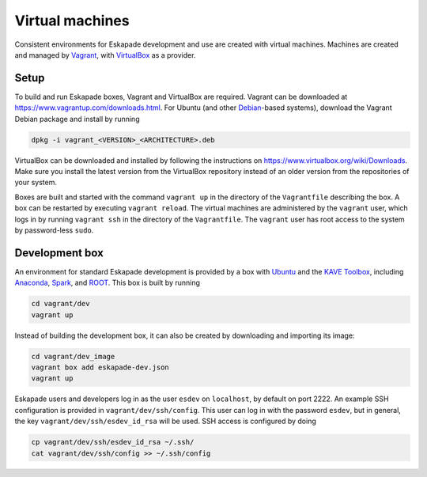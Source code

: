 Virtual machines
================

Consistent environments for Eskapade development and use are created with virtual machines.  Machines are created and
managed by `Vagrant <https://www.vagrantup.com/>`_, with `VirtualBox <https://www.virtualbox.org/>`_ as a provider.

Setup
-----

To build and run Eskapade boxes, Vagrant and VirtualBox are required.  Vagrant can be downloaded at
https://www.vagrantup.com/downloads.html.  For Ubuntu (and other `Debian <https://www.debian.org/>`_-based systems),
download the Vagrant Debian package and install by running

.. code:: bash

  dpkg -i vagrant_<VERSION>_<ARCHITECTURE>.deb

VirtualBox can be downloaded and installed by following the instructions on
https://www.virtualbox.org/wiki/Downloads.
Make sure you install the latest version from the VirtualBox repository instead of an older version from the
repositories of your system.

Boxes are built and started with the command ``vagrant up`` in the directory of the ``Vagrantfile`` describing the box.
A box can be restarted by executing ``vagrant reload``.  The virtual machines are administered by the ``vagrant`` user,
which logs in by running ``vagrant ssh`` in the directory of the ``Vagrantfile``. The ``vagrant`` user has root access
to the system by password-less ``sudo``.

Development box
---------------

An environment for standard Eskapade development is provided by a box with `Ubuntu <https://www.ubuntu.com/>`_ and the
`KAVE Toolbox <https://github.com/KaveIO/AmbariKave/wiki/Detailed-Guides#kavetoolbox>`_, including `Anaconda
<https://www.continuum.io/>`_, `Spark <https://spark.apache.org/>`_, and `ROOT <https://root.cern.ch/>`_.  This box is
built by running

.. code:: bash

  cd vagrant/dev
  vagrant up

Instead of building the development box, it can also be created by downloading and importing its image:

.. code:: bash

  cd vagrant/dev_image
  vagrant box add eskapade-dev.json
  vagrant up

Eskapade users and developers log in as the user ``esdev`` on ``localhost``, by default on port 2222.  An example SSH
configuration is provided in ``vagrant/dev/ssh/config``.  This user can log in with the password ``esdev``, but in
general, the key ``vagrant/dev/ssh/esdev_id_rsa`` will be used.  SSH access is configured by doing

.. code:: bash

  cp vagrant/dev/ssh/esdev_id_rsa ~/.ssh/
  cat vagrant/dev/ssh/config >> ~/.ssh/config

